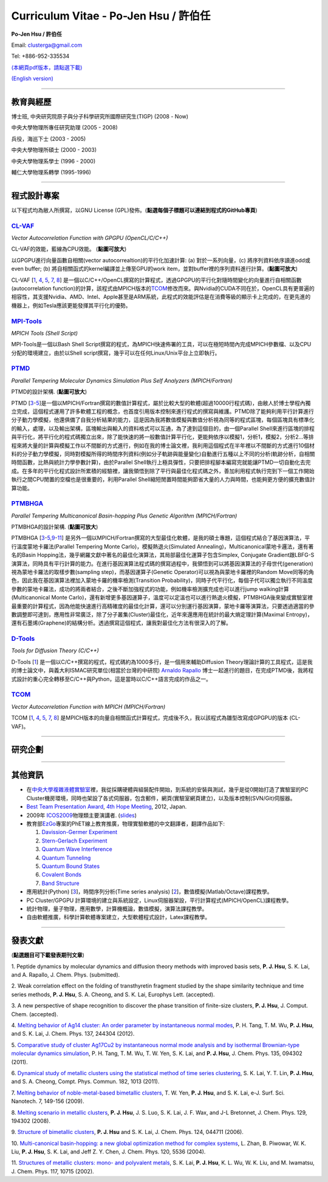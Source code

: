 .. title: Curriculum Vitae (許伯任)
.. slug: cv_zh
.. date: 20140301 23:51:42
.. tags: 
.. link: 
.. description: Created at 20130419 13:19:53

.. 請記得加上slug，會以slug名稱產生副檔名為.html的文章
.. 同時，別忘了加上tags喔!

*********************************************
Curriculum Vitae - Po-Jen Hsu / 許伯任
*********************************************

.. 文章起始CONTACT INFORMATION

**Po-Jen Hsu / 許伯任**

Email:   clusterga@gmail.com

Tel:     +886-952-335534

`(本網頁pdf版本，請點選下載) <http://sophAi.github.io/arch_2013/files_2013/cv/PoJenHsu_Cv.pdf>`_

`(English version) <http://sophai.github.io/arch_2013/stories/cv.html>`_

__________________________________________________

教育與經歷
----------

博士班, 中央研究院原子與分子科學研究所國際研究生(TIGP) (2008 - Now)

中央大學物理所專任研究助理 (2005 - 2008)

兵役，海巡下士 (2003 - 2005) 

中央大學物理所碩士 (2000 - 2003)

中央大學物理系學士 (1996 - 2000)

輔仁大學物理系轉學 (1995-1996)

___________________________________________________

程式設計專案
------------

以下程式均為敝人所撰寫，以GNU License (GPL)發佈。(**點選每個子標題可以連結到程式的GitHub專頁**)

`CL-VAF`_
~~~~~~~~~~~

*Vector Autocorrelation Function with GPGPU (OpenCL/C/C++)*

.. image:: ../../arch_2013/files_2013/cv/gpu_performance.png
   :width: 480
   :target: ../../arch_2013/files_2013/cv/gpu_performance.png

CL-VAF的效能，藍線為CPU效能。 (**點圖可放大**)

.. image:: ../../arch_2013/files_2013/cv/clvaf.png
   :width: 480
   :target: ../../arch_2013/files_2013/cv/clvaf.png

以GPGPU進行向量函數自相關(vector autocorrealtion)的平行化加速計算: (a) 對於一系列向量，(c) 將序列資料依序讀進odd或even buffer; (b) 將自相關函式的kernel編譯並上傳至GPU的work item，並對buffer裡的序列資料進行計算。(**點圖可放大**)


CL-VAF [`1`_, `4`_, `5`_, `7`_, `8`_\ ] 是一個以C/C++/OpenCL撰寫的計算程式，透過GPGPU的平行化對隨時間變化的向量進行自相關函數(autocorrelation function)的計算，該程式由MPICH版本的\ `TCOM`_\ 修改而來。與Nvidia的CUDA不同在於，OpenCL具有更普遍的相容性，其支援Nvidia、AMD、Intel、Apple甚至是ARM系統，此程式的效能評估是在消費等級的顯示卡上完成的，在更先進的機器上，例如Tesla應該更能發揮其平行化的優勢。

`MPI-Tools`_
~~~~~~~~~~~~~~

*MPICH Tools (Shell Script)*

MPI-Tools是一個以Bash Shell Script撰寫的程式，為MPICH快速佈署的工具，可以在極短時間內完成MPICH參數檔、以及CPU分配的環境建立，由於以Shell script撰寫，幾乎可以在任何Linux/Unix平台上立即執行。


`PTMD`_
~~~~~~~~~~

*Parallel Tempering Molecular Dynamics Simulation Plus Self Analyzers (MPICH/Fortran)*

.. image:: ../../arch_2013/files_2013/cv/ptmd.png
   :width: 480
   :target: ../../arch_2013/files_2013/cv/ptmd.png

PTMD的設計架構. (**點圖可放大**)

PTMD [`3`_-\ `5`_\ ]是一個以MPICH/Fortran撰寫的數值計算程式，屬於比較大型的軟體(超過10000行程式碼)，由敝人於博士學程內獨立完成，這個程式運用了許多軟體工程的概念，也首度引用版本控制來進行程式的撰寫與維護。PTMD除了能夠利用平行計算進行分子動力學模擬，他還俱備了自我分析結果的能力，這是因為我將數值模擬與數值分析視為同等的程式區塊，每個區塊具有標準化的輸入，處理，以及輸出架構，區塊輸出與輸入的資料格式可以互通，為了達到這個目的，由一個Parallel Shell來進行區塊的排程與平行化，將平行化的程式碼獨立出來，除了能快速的將一般數值計算平行化，更能夠依序以模擬1，分析1，模擬2，分析2...等排程來將大量的計算與模擬工作以不間斷的方式進行，例如在我的博士論文裡，我利用這個程式在半年裡以不間斷的方式進行10個材料的分子動力學模擬，同時對模擬所得的時間序列資料(例如分子軌跡與能量變化)自動進行五種以上不同的分析(軌跡分析，自相關時間函數，比熱與統計力學參數計算)，由於Parallel Shell執行上極具彈性，只要把排程腳本編寫完就能讓PTMD一切自動化去完成。在多年的平行化程式設計所累積的經驗裡，讓我領悟到除了平行與最佳化程式碼之外，善加利用程式執行完到下一個工作開始執行之間CPU閒置的空檔也是很重要的，利用Parallel Shell縮短閒置時間能夠節省大量的人力與時間，也能夠更方便的擴充數值計算功能。


`PTMBHGA`_
~~~~~~~~~~~~

*Parallel Tempering Multicanonical Basin-hopping Plus Genetic Algorithm (MPICH/Fortran)*

.. image:: ../../arch_2013/files_2013/cv/ptmbhga.png
   :width: 480
   :target: ../../arch_2013/files_2013/cv/ptmbhga.png

PTMBHGA的設計架構. (**點圖可放大**)

PTMBHGA [`3`_-\ `5`_,\ `9`_-\ `11`_\ ] 是另外一個以MPICH/Fortran撰寫的大型最佳化軟體，是我的碩士專題，這個程式結合了基因演算法，平行溫度蒙地卡羅法(Parallel Tempering Monte Carlo)，模擬熱退火(Simulated Annealing)，Multicanonical蒙地卡邏法，還有著名的Basin Hopping法，幾乎網羅文獻中著名的最佳化演算法，其局部最佳化運算子包含Simplex, Conjugate Gradient跟LBFG-S演算法，同時具有平行計算的能力。在進行基因演算法程式碼的撰寫過程中，我領悟到可以將基因演算法的子母世代(generation)視為蒙地卡羅法的取樣步數(sampling step)，而基因運算子(Genetic Operator)可以視為與蒙地卡羅裡的Random Move同等的角色，因此我在基因演算法裡加入蒙地卡羅的機率檢測(Transition Probability)，同時子代平行化，每個子代可以獨立執行不同溫度參數的蒙地卡羅法，成功的將兩者結合，之後不斷加強程式的功能，例如機率檢測擴充成也可以進行jump walking計算(Multicanonical Monte Carlo)，還有新增更多基因運算子，溫度可以定溫也可以進行熱退火模擬，PTMBHGA後來變成實驗室裡最重要的計算程式，因為他能快速進行高精確度的最佳化計算，還可以分別運行基因演算，蒙地卡羅等演算法，只要透過適當的參數調整即可達到，應用性非常廣泛，除了分子叢集(Cluster)最佳化，近年來還應用在統計的最大熵定理計算(Maximal Entropy)，還有石墨烯(Graphene)的結構分析。透過撰寫這個程式，讓我對最佳化方法有很深入的了解。


`D-Tools`_
~~~~~~~~~~~~~~

*Tools for Diffusion Theory (C/C++)*


D-Tools [`1`_\ ]  是一個以C/C++撰寫的程式，程式碼約為1000多行，是一個用來輔助Diffusion Theory理論計算的工具程式，這是我的博士論文中，與義大利ISMAC研究單位(相當於台灣的中研院) `Arnaldo Rapallo <http://www.ismac.cnr.it/pagine/pagina.aspx?ID=Modelling001&L=IT>`_\  博士一起進行的題目，在完成PTMD後，我將程式設計的重心完全轉移至C/C++與Python，這是當時以C/C++語言完成的作品之一。


`TCOM`_
~~~~~~~~~

*Vector Autocorrelation Function with MPICH (MPICH/Fortran)*

TCOM [`1`_, `4`_, `5`_, `7`_, `8`_\ ] 是MPICH版本的向量自相關函式計算程式，完成後不久，我以該程式為雛型改寫成GPGPU的版本 (CL-VAF)。



___________________________________________

研究企劃
-----------------------

___________________________________________

其他資訊
-----------------------

* 在\ `中央大學複雜液體實驗室 <http://www.phy.ncu.edu.tw/~cplx/index.html>`_\ 裡，我從採購硬體與組裝配件開始，到系統的安裝與測試，幾乎是從0開始打造了實驗室的PC Cluster機房環境，同時也架設了各式伺服器，包含郵件，網頁(實驗室網頁建立)，以及版本控制(SVN/Git)伺服器。

* `Best Team Presentation Award <../../arch_2013/files_2013/cv/hope_award.jpg>`_, `4th Hope Meeting <http://www.jsps.go.jp/english/e-hope/gaiyou4.html>`_, 2012, Japan.

* 2009年 `ICOS2009`_\ 物理類主要演講者. (`slides <../../arch_2013/files_2013/cv/icos2009.pdf>`_)

* 教育部\ `EzGo <http://ossacc.moe.edu.tw/uploads/datafile/ezgo7_linux/_ezgo.html>`_\ 專案的PhET線上教育推廣，物理實驗軟體的中文翻譯者，翻譯作品如下:

  #. `Davission-Germer Experiment <http://phet.colorado.edu/zh_TW/simulation/davisson-germer>`_
  #. `Stern-Gerlach Experiment <http://phet.colorado.edu/zh_TW/simulation/stern-gerlach>`_
  #. `Quantum Wave Interference <http://phet.colorado.edu/zh_TW/simulation/quantum-wave-interference>`_
  #. `Quantum Tunneling <http://phet.colorado.edu/zh_TW/simulation/quantum-tunneling>`_
  #. `Quantum Bound States <http://phet.colorado.edu/zh_TW/simulation/bound-states>`_
  #. `Covalent Bonds <http://phet.colorado.edu/zh_TW/simulation/covalent-bonds>`_
  #. `Band Structure <http://phet.colorado.edu/zh_TW/simulation/band-structure>`_

* 應用統計(Python) [`3`_\ ]，時間序列分析(Time series analysis) [`2`_\ ]，數值模擬(Matlab/Octave)課程教學。

* PC Cluster/GPGPU 計算環境的建立與系統設定，Linux伺服器架設，平行計算程式(MPICH/OpenCL)課程教學。

* 統計物理，量子物理，應用數學，計算機概論，數值模擬，演算法課程教學。

* 自由軟體推廣，科學計算軟體專案建立，大型軟體程式設計，Latex課程教學。


.. 文章結尾

.. 超連結(URL)目的區

.. _CL-VAF: https://github.com/sophAi/clvaf.git

.. _MPI-Tools: https://github.com/sophAi/mpitool.git

.. _PTMBHGA: https://github.com/sophAi/ptmbhga.git

.. _PTMD: https://github.com/sophAi/ptmd.git

.. _D-Tools: https://github.com/sophAi/dtool.git

.. _TCOM: https://github.com/sophAi/tcom.git

.. _ICOS2009: http://www.slat.org/icos2009/xoops/modules/tinyd0/index.php?id=10




.. 註腳(Footnote)與引用(Citation)區

_________________________________________________

發表文獻
------------------

(**點選題目可下載發表期刊文章**)

.. _1:

1. Peptide dynamics by molecular dynamics and diffusion theory methods with improved basis sets,
**P. J. Hsu**, S. K. Lai, and A. Rapallo, J. Chem. Phys. (submitted).

.. _2: 

2. Weak correlation effect on the folding of transthyretin fragment studied by the shape similarity technique and time series methods,
**P. J. Hsu**, S. A. Cheong, and S. K. Lai, Europhys Lett. (accepted).

.. _3: 

3. A new perspective of shape recognition to discover the phase transition of finite-size clusters,
**P. J. Hsu**, J. Comput. Chem. (accepted).

.. _4: 

4. `Melting behavior of Ag14 cluster: An order parameter by instantaneous normal modes <http://www.phy.ncu.edu.tw/~cplx/main_paper_pdf/84.pdf>`_,
P. H. Tang, T. M. Wu, **P. J. Hsu**, and S. K. Lai, J. Chem. Phys. 137, 244304 (2012).

.. _5:

5. `Comparative study of cluster Ag17Cu2 by instantaneous normal mode analysis and by isothermal Brownian-type molecular dynamics simulation <http://www.phy.ncu.edu.tw/~cplx/main_paper_pdf/82.pdf>`_,
P. H. Tang, T. M. Wu, T. W. Yen, S. K. Lai, and **P. J. Hsu**, J. Chem. Phys. 135, 094302 (2011).

.. _6:

6. `Dynamical study of metallic clusters using the statistical method of time series clustering <http://www.phy.ncu.edu.tw/~cplx/main_paper_pdf/81.pdf>`_,
S. K. Lai, Y. T. Lin, **P. J. Hsu**, and S. A. Cheong, Compt. Phys. Commun. 182, 1013 (2011).

.. _7:

7. `Melting behavior of noble-metal-based bimetallic clusters <http://www.phy.ncu.edu.tw/~cplx/main_paper_pdf/78.pdf>`_,
T. W. Yen, **P. J. Hsu**, and S. K. Lai, e-J. Surf. Sci. Nanotech. 7, 149-156 (2009).

.. _8:

8. `Melting scenario in metallic clusters <http://www.phy.ncu.edu.tw/~cplx/main_paper_pdf/77.pdf>`_,
**P. J. Hsu**, J. S. Luo, S. K. Lai, J. F. Wax, and J-L Bretonnet, J. Chem. Phys. 129, 194302 (2008).

.. _9:

9. `Structure of bimetallic clusters <http://www.phy.ncu.edu.tw/~cplx/main_paper_pdf/71.pdf>`_,
**P. J. Hsu** and S. K. Lai, J. Chem. Phys. 124, 044711 (2006).

.. _10:

10. `Multi-canonical basin-hopping: a new global optimization method for complex systems <http://www.phy.ncu.edu.tw/~cplx/main_paper_pdf/63.pdf>`_,
L. Zhan, B. Piwowar, W. K. Liu, **P. J. Hsu**, S. K. Lai, and Jeff Z. Y. Chen, J. Chem. Phys. 120, 5536 (2004).

.. _11:

11. `Structures of metallic clusters: mono- and polyvalent metals <http://www.phy.ncu.edu.tw/~cplx/main_paper_pdf/61.pdf>`_,
S. K. Lai, **P. J. Hsu**, K. L. Wu, W. K. Liu, and M. Iwamatsu, J. Chem. Phys. 117, 10715 (2002).

